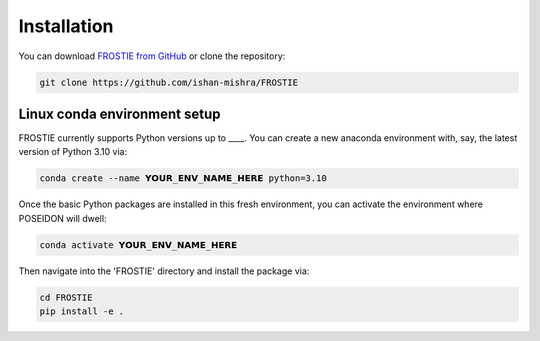 Installation
============

You can download `FROSTIE from GitHub <https://github.com/ishan-mishra/FROSTIE>`_
or clone the repository:

.. code-block:: bash
		
   git clone https://github.com/ishan-mishra/FROSTIE


Linux conda environment setup
-----------------------------

FROSTIE currently supports Python versions up to ____. You can create a new 
anaconda environment with, say, the latest version of Python 3.10 via:

.. code-block:: bash

   conda create --name 𝗬𝗢𝗨𝗥_𝗘𝗡𝗩_𝗡𝗔𝗠𝗘_𝗛𝗘𝗥𝗘 python=3.10

Once the basic Python packages are installed in this fresh environment, you
can activate the environment where POSEIDON will dwell:

.. code-block:: bash

   conda activate 𝗬𝗢𝗨𝗥_𝗘𝗡𝗩_𝗡𝗔𝗠𝗘_𝗛𝗘𝗥𝗘

Then navigate into the 'FROSTIE' directory and install the package via:

.. code-block:: bash
		
   cd FROSTIE
   pip install -e .

..
   Install FROSTIE from PyPI
   ___________________________

   FROSTIE is also available on the PyPI (Python Package Index), and can be installed using the ``pip`` command

   .. code-block:: bash
         
      pip install FROSTIE

   If using this option, you will need to download the the `data folder from FROSTIE's GitHub repository <https://github.com/ishan-mishra/FROSTIE/docs/content/notebooks/data>`_ separately, in order to successfully run the tutorials locally on your computer. 